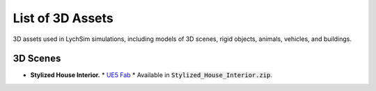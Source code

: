 List of 3D Assets
=================

3D assets used in LychSim simulations, including models of 3D scenes, rigid objects, animals, vehicles, and buildings.

3D Scenes
---------

* **Stylized House Interior.**
  * `UE5 Fab <https://www.fab.com/listings/ab92e5d3-6db6-4cf3-bff5-c2c98ae8db5b>`_
  * Available in :code:`Stylized_House_Interior.zip`.

